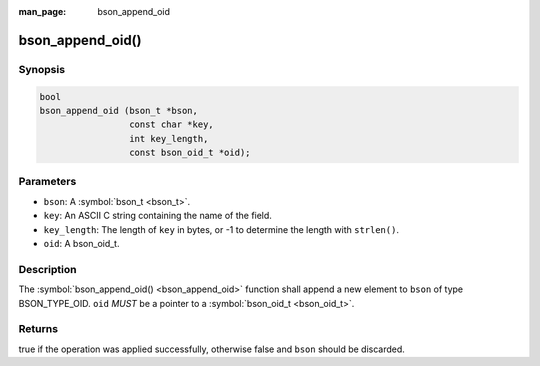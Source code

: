 :man_page: bson_append_oid

bson_append_oid()
=================

Synopsis
--------

.. code-block:: c

  bool
  bson_append_oid (bson_t *bson,
                   const char *key,
                   int key_length,
                   const bson_oid_t *oid);

Parameters
----------

* ``bson``: A :symbol:`bson_t <bson_t>`.
* ``key``: An ASCII C string containing the name of the field.
* ``key_length``: The length of ``key`` in bytes, or -1 to determine the length with ``strlen()``.
* ``oid``: A bson_oid_t.

Description
-----------

The :symbol:`bson_append_oid() <bson_append_oid>` function shall append a new element to ``bson`` of type BSON_TYPE_OID. ``oid`` *MUST* be a pointer to a :symbol:`bson_oid_t <bson_oid_t>`.

Returns
-------

true if the operation was applied successfully, otherwise false and ``bson`` should be discarded.

